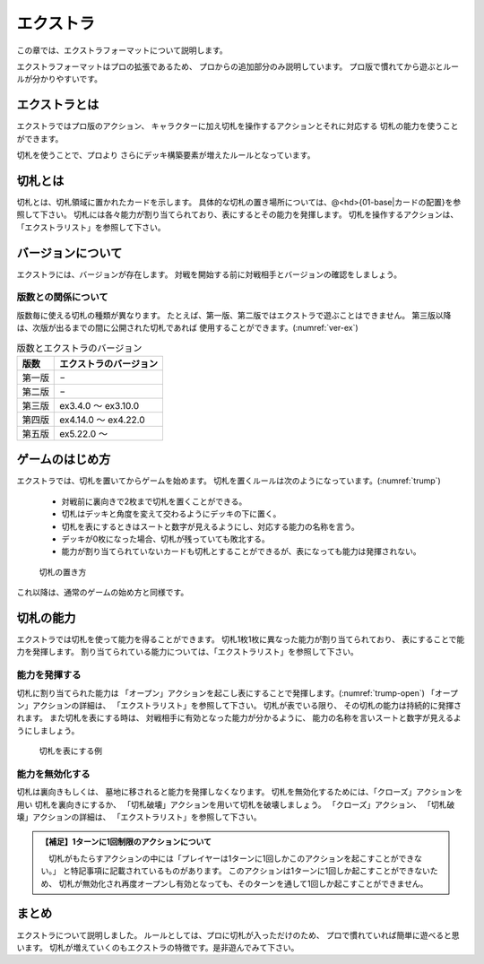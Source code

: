 .. _extra:

エクストラ
==============================

この章では、エクストラフォーマットについて説明します。

エクストラフォーマットはプロの拡張であるため、
プロからの追加部分のみ説明しています。
プロ版で慣れてから遊ぶとルールが分かりやすいです。

------------------------------
エクストラとは
------------------------------
エクストラではプロ版のアクション、
キャラクターに加え切札を操作するアクションとそれに対応する
切札の能力を使うことができます。

切札を使うことで、プロより
さらにデッキ構築要素が増えたルールとなっています。

------------------------------
切札とは
------------------------------
切札とは、切札領域に置かれたカードを示します。
具体的な切札の置き場所については、@<hd>{01-base|カードの配置}を参照して下さい。
切札には各々能力が割り当てられており、表にするとその能力を発揮します。
切札を操作するアクションは、「エクストラリスト」を参照して下さい。

------------------------------
バージョンについて
------------------------------
エクストラには、バージョンが存在します。
対戦を開始する前に対戦相手とバージョンの確認をしましょう。

版数との関係について
------------------------------
版数毎に使える切札の種類が異なります。
たとえば、第一版、第二版ではエクストラで遊ぶことはできません。
第三版以降は、次版が出るまでの間に公開された切札であれば
使用することができます。(:numref:`ver-ex`)

.. _ver-ex:
.. table:: 版数とエクストラのバージョン

    +--------+------------------------+
    |  版数  | エクストラのバージョン |
    +========+========================+
    | 第一版 | −                      |
    +--------+------------------------+
    | 第二版 | −                      |
    +--------+------------------------+
    | 第三版 | ex3.4.0 〜 ex3.10.0    |
    +--------+------------------------+
    | 第四版 | ex4.14.0 〜 ex4.22.0   |
    +--------+------------------------+
    | 第五版 | ex5.22.0 〜            |
    +--------+------------------------+


------------------------------
ゲームのはじめ方
------------------------------
エクストラでは、切札を置いてからゲームを始めます。
切札を置くルールは次のようになっています。(:numref:`trump`)

 * 対戦前に裏向きで2枚まで切札を置くことができる。
 * 切札はデッキと角度を変えて交わるようにデッキの下に置く。
 * 切札を表にするときはスートと数字が見えるようにし、対応する能力の名称を言う。
 * デッキが0枚になった場合、切札が残っていても敗北する。
 * 能力が割り当てられていないカードも切札とすることができるが、表になっても能力は発揮されない。

.. _trump:
.. figure:: images/trump.*

  切札の置き方

これ以降は、通常のゲームの始め方と同様です。

------------------------------
切札の能力
------------------------------
エクストラでは切札を使って能力を得ることができます。
切札1枚1枚に異なった能力が割り当てられており、
表にすることで能力を発揮します。
割り当てられている能力については、「エクストラリスト」を参照して下さい。

能力を発揮する
------------------------------
切札に割り当てられた能力は
「オープン」アクションを起こし表にすることで発揮します。(:numref:`trump-open`)
「オープン」アクションの詳細は、
「エクストラリスト」を参照して下さい。
切札が表でいる限り、
その切札の能力は持続的に発揮されます。
また切札を表にする時は、
対戦相手に有効となった能力が分かるように、
能力の名称を言いスートと数字が見えるようにしましょう。

.. _trump-open:
.. figure:: images/trump-open.*

  切札を表にする例

能力を無効化する
------------------------------
切札は裏向きもしくは、
墓地に移されると能力を発揮しなくなります。
切札を無効化するためには、「クローズ」アクションを用い
切札を裏向きにするか、
「切札破壊」アクションを用いて切札を破壊しましょう。
「クローズ」アクション、
「切札破壊」アクションの詳細は、
「エクストラリスト」を参照して下さい。

.. admonition:: 【補足】1ターンに1回制限のアクションについて

    　切札がもたらすアクションの中には「プレイヤーは1ターンに1回しかこのアクションを起こすことができない。」
    と特記事項に記載されているものがあります。
    このアクションは1ターンに1回しか起こすことができないため、
    切札が無効化され再度オープンし有効となっても、そのターンを通して1回しか起こすことができません。


------------------------------
まとめ
------------------------------
エクストラについて説明しました。
ルールとしては、プロに切札が入っただけのため、
プロで慣れていれば簡単に遊べると思います。
切札が増えていくのもエクストラの特徴です。是非遊んでみて下さい。
